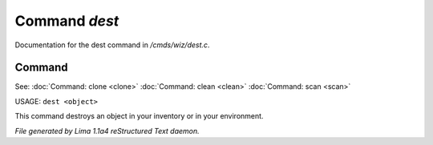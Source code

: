 Command *dest*
***************

Documentation for the dest command in */cmds/wiz/dest.c*.

Command
=======

See: :doc:`Command: clone <clone>` :doc:`Command: clean <clean>` :doc:`Command: scan <scan>` 

USAGE:  ``dest <object>``

This command destroys an object in your inventory or in your environment.

.. TAGS: RST



*File generated by Lima 1.1a4 reStructured Text daemon.*
